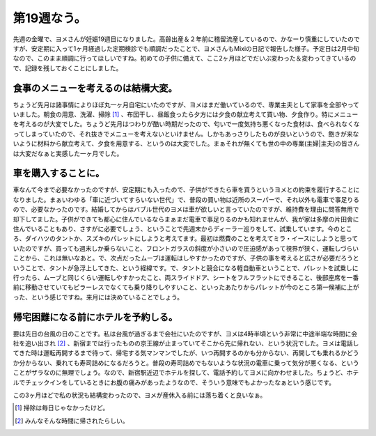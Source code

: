 第19週なう。
============

先週の金曜で、ヨメさんが妊娠19週目になりました。高齢出産＆２年前に稽留流産しているので、かなーり慎重にしていたのですが、安定期に入って1ヶ月経過した定期検診でも順調だったことで、ヨメさんもMixiの日記で報告した様子。予定日は2月中旬なので、このまま順調に行ってほしいですね。初めての子供に備えて、ここ2ヶ月ほどでだいぶ変わった＆変わってきているので、記録を残しておくことにしました。




食事のメニューを考えるのは結構大変。
------------------------------------


ちょうど先月は諸事情によりほぼ丸一ヶ月自宅にいたのですが、ヨメはまだ働いているので、専業主夫として家事を全部やっていました。朝食の用意、洗濯、掃除 [#]_ 、布団干し、昼飯食ったら夕方には夕食の献立考えて買い物、夕食作り。特にメニューを考えるのが大変でした。ちょうど先月はつわりが酷い時期だったので、匂いで一度気持ち悪くなった食材は、食べられなくなってしまっていたので、それ抜きでメニューを考えないといけません。しかもあっさりしたものが良いというので、飽きが来ないように材料から献立考えて、夕食を用意する、というのは大変でした。まぁそれが無くても世の中の専業(主婦|主夫)の皆さんは大変だなぁと実感した一ヶ月でした。




車を購入することに。
--------------------


車なんて今まで必要なかったのですが、安定期にも入ったので、子供ができたら車を買うというヨメとの約束を履行することになりました。まぁいわゆる「車に近づいてすらいない世代」で、普段の買い物は近所のスーパーで、それ以外も電車で事足りるので、必要なかったのです。結婚してからはバブル世代のヨメは車が欲しいと言っていたのですが、維持費を理由に問答無用で却下してました。子供ができても都心に住んでいるならまぁまだ電車で事足りるのかも知れませんが、我が家は多摩の片田舎に住んでいることもあり、さすがに必要でしょう、ということで先週末からディーラー巡りをして、試乗しています。今のところ、ダイハツのタントか、スズキのパレットにしようと考えてます。最初は燃費のことを考えてミラ・イースにしようと思っていたのですが、買っても週末しか乗らないこと、フロントガラスの斜度が小さいので圧迫感があって視界が狭く、運転しづらいことから、これは無いなあと。で、次点だったムーブは運転はしやすかったのですが、子供の事を考えると広さが必要だろうということで、タントが急浮上してきた、という経緯です。で、タントと競合になる軽自動車ということで、パレットを試乗しに行ったら、ムーブと同じくらい運転しやすかったこと、両スライドドア、シートをフルフラットにできること、後部座席を一番前に移動させていてもピラーレスでなくても乗り降りしやすいこと、といったあたりからパレットが今のところ第一候補に上がった、という感じですね。来月には決めていることでしょう。




帰宅困難になる前にホテルを予約しる。
------------------------------------


要は先日の台風の日のことです。私は台風が過ぎるまで会社にいたのですが、ヨメは4時半頃という非常に中途半端な時間に会社を追い出され [#]_ 、新宿までは行ったものの京王線が止まっていてそこから先に帰れない、という状況でした。ヨメは電話してきた時は運転再開するまで待って、帰宅する気マンマンでしたが、いつ再開するのかも分からない、再開しても乗れるかどうか分からない、乗れても寿司詰めになるだろうと。普段の寿司詰めでもないような状況の電車に乗って気分が悪くなる、ということがザラなのに無理でしょう。なので、新宿駅近辺でホテルを探して、電話予約してヨメに向かわせました。ちょうど、ホテルでチェックインをしているときにお腹の痛みがあったようなので、そういう意味でもよかったなぁという感じです。





この3ヶ月ほどで私の状況も結構変わったので、ヨメが産休入る前には落ち着くと良いなぁ。




.. [#] 掃除は毎日じゃなかったけど。
.. [#] みんなそんな時間に帰されたらしい。


.. author:: default
.. categories:: life
.. tags::
.. comments::
